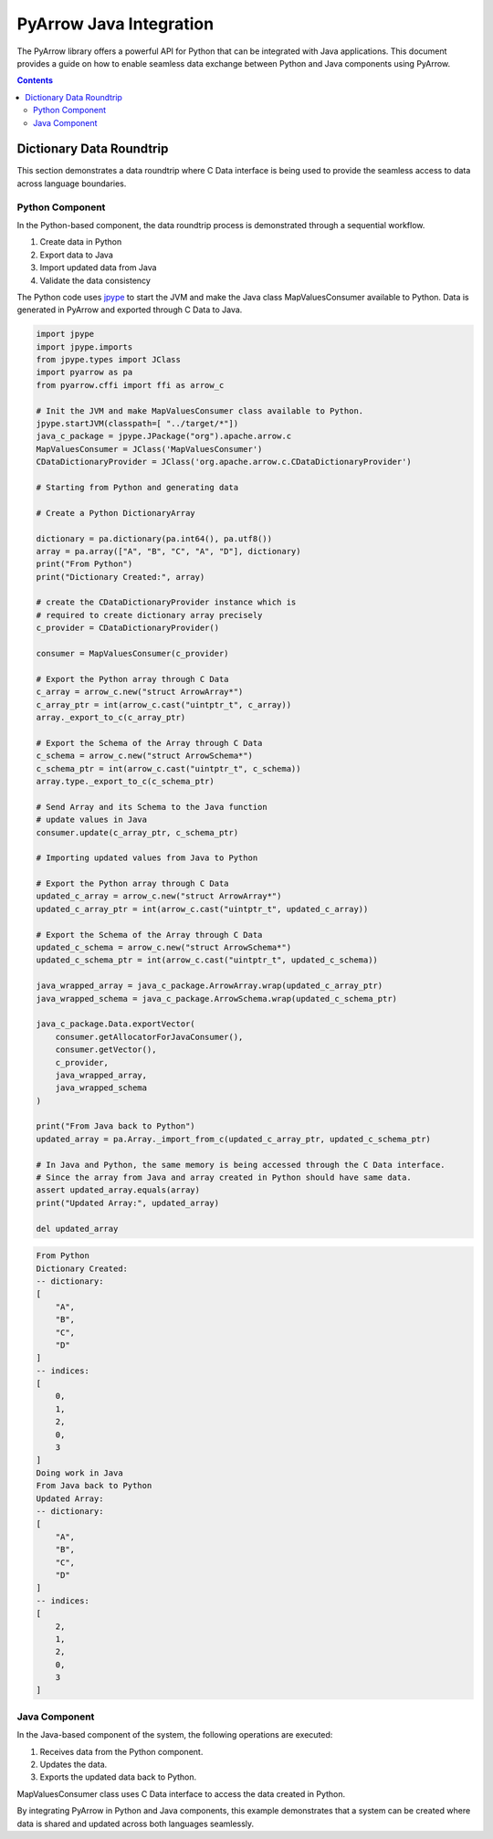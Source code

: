 .. Licensed to the Apache Software Foundation (ASF) under one
.. or more contributor license agreements.  See the NOTICE file
.. distributed with this work for additional information
.. regarding copyright ownership.  The ASF licenses this file
.. to you under the Apache License, Version 2.0 (the
.. "License"); you may not use this file except in compliance
.. with the License.  You may obtain a copy of the License at

..   http://www.apache.org/licenses/LICENSE-2.0

.. Unless required by applicable law or agreed to in writing,
.. software distributed under the License is distributed on an
.. "AS IS" BASIS, WITHOUT WARRANTIES OR CONDITIONS OF ANY
.. KIND, either express or implied.  See the License for the
.. specific language governing permissions and limitations
.. under the License.

.. _arrow-python-java:

========================
PyArrow Java Integration
========================

The PyArrow library offers a powerful API for Python that can be integrated with Java applications.
This document provides a guide on how to enable seamless data exchange between Python and Java components using PyArrow.

.. contents::

Dictionary Data Roundtrip
=========================

This section demonstrates a data roundtrip where C Data interface is being used to provide
the seamless access to data across language boundaries.


Python Component
----------------

In the Python-based component, the data roundtrip process is demonstrated through a sequential workflow.

1. Create data in Python 
2. Export data to Java
3. Import updated data from Java
4. Validate the data consistency

The Python code uses `jpype <https://jpype.readthedocs.io/en/latest/>`_ to start the JVM and make the Java class MapValuesConsumer available to Python.
Data is generated in PyArrow and exported through C Data to Java.

.. code-block:: python

    import jpype
    import jpype.imports
    from jpype.types import JClass
    import pyarrow as pa
    from pyarrow.cffi import ffi as arrow_c

    # Init the JVM and make MapValuesConsumer class available to Python.
    jpype.startJVM(classpath=[ "../target/*"])
    java_c_package = jpype.JPackage("org").apache.arrow.c
    MapValuesConsumer = JClass('MapValuesConsumer')
    CDataDictionaryProvider = JClass('org.apache.arrow.c.CDataDictionaryProvider')

    # Starting from Python and generating data

    # Create a Python DictionaryArray

    dictionary = pa.dictionary(pa.int64(), pa.utf8())
    array = pa.array(["A", "B", "C", "A", "D"], dictionary)
    print("From Python")
    print("Dictionary Created:", array)

    # create the CDataDictionaryProvider instance which is
    # required to create dictionary array precisely
    c_provider = CDataDictionaryProvider()

    consumer = MapValuesConsumer(c_provider)

    # Export the Python array through C Data
    c_array = arrow_c.new("struct ArrowArray*")
    c_array_ptr = int(arrow_c.cast("uintptr_t", c_array))
    array._export_to_c(c_array_ptr)

    # Export the Schema of the Array through C Data
    c_schema = arrow_c.new("struct ArrowSchema*")
    c_schema_ptr = int(arrow_c.cast("uintptr_t", c_schema))
    array.type._export_to_c(c_schema_ptr)

    # Send Array and its Schema to the Java function
    # update values in Java
    consumer.update(c_array_ptr, c_schema_ptr)

    # Importing updated values from Java to Python

    # Export the Python array through C Data
    updated_c_array = arrow_c.new("struct ArrowArray*")
    updated_c_array_ptr = int(arrow_c.cast("uintptr_t", updated_c_array))

    # Export the Schema of the Array through C Data
    updated_c_schema = arrow_c.new("struct ArrowSchema*")
    updated_c_schema_ptr = int(arrow_c.cast("uintptr_t", updated_c_schema))

    java_wrapped_array = java_c_package.ArrowArray.wrap(updated_c_array_ptr)
    java_wrapped_schema = java_c_package.ArrowSchema.wrap(updated_c_schema_ptr)

    java_c_package.Data.exportVector(
        consumer.getAllocatorForJavaConsumer(),
        consumer.getVector(),
        c_provider,
        java_wrapped_array,
        java_wrapped_schema
    )

    print("From Java back to Python")
    updated_array = pa.Array._import_from_c(updated_c_array_ptr, updated_c_schema_ptr)

    # In Java and Python, the same memory is being accessed through the C Data interface.
    # Since the array from Java and array created in Python should have same data. 
    assert updated_array.equals(array)
    print("Updated Array:", updated_array)

    del updated_array

.. code-block:: shell

    From Python
    Dictionary Created:
    -- dictionary:
    [
        "A",
        "B",
        "C",
        "D"
    ]
    -- indices:
    [
        0,
        1,
        2,
        0,
        3
    ]
    Doing work in Java
    From Java back to Python
    Updated Array:
    -- dictionary:
    [
        "A",
        "B",
        "C",
        "D"
    ]
    -- indices:
    [
        2,
        1,
        2,
        0,
        3
    ]


Java Component
--------------

In the Java-based component of the system, the following operations are executed:

1. Receives data from the Python component.
2. Updates the data.
3. Exports the updated data back to Python.

MapValuesConsumer class uses C Data interface to access the data created in Python.

.. testcode::

    import org.apache.arrow.c.ArrowArray;
    import org.apache.arrow.c.ArrowSchema;
    import org.apache.arrow.c.Data;
    import org.apache.arrow.c.CDataDictionaryProvider;
    import org.apache.arrow.memory.BufferAllocator;
    import org.apache.arrow.memory.RootAllocator;
    import org.apache.arrow.vector.FieldVector;
    import org.apache.arrow.vector.BigIntVector;
    import org.apache.arrow.util.AutoCloseables;


    class MapValuesConsumer implements AutoCloseable {
        private final BufferAllocator allocator;
        private final CDataDictionaryProvider provider;
        private FieldVector vector;
        private final BigIntVector intVector;


        public MapValuesConsumer(CDataDictionaryProvider provider, BufferAllocator allocator) {
            this.provider = provider;
            this.allocator = allocator;
            this.intVector = new BigIntVector("internal_test_vector", allocator);
        }

        public BufferAllocator getAllocatorForJavaConsumer() {
            return allocator;
        }

        public FieldVector getVector() {
            return this.vector;
        }

        public void update(long c_array_ptr, long c_schema_ptr) {
            ArrowArray arrow_array = ArrowArray.wrap(c_array_ptr);
            ArrowSchema arrow_schema = ArrowSchema.wrap(c_schema_ptr);
            this.vector = Data.importVector(allocator, arrow_array, arrow_schema, this.provider);
            this.doWorkInJava(vector);
        }

        public FieldVector updateFromJava(long c_array_ptr, long c_schema_ptr) {
            ArrowArray arrow_array = ArrowArray.wrap(c_array_ptr);
            ArrowSchema arrow_schema = ArrowSchema.wrap(c_schema_ptr);
            this.vector = Data.importVector(allocator, arrow_array, arrow_schema, this.provider);
            this.doWorkInJava(vector);
            return vector;
        }

        private void doWorkInJava(FieldVector vector) {
            System.out.println("Doing work in Java");
            BigIntVector bigIntVector = (BigIntVector)vector;
            bigIntVector.setSafe(0, 2);
        }

        public BigIntVector getIntVectorForJavaConsumer() {
            intVector.allocateNew(3);
            intVector.set(0, 1);
            intVector.set(1, 7);
            intVector.set(2, 93);
            intVector.setValueCount(3);
            return intVector;
        }

        @Override
        public void close() throws Exception {
            AutoCloseables.close(intVector);
        }
    }
    try (BufferAllocator allocator = new RootAllocator()) {
        CDataDictionaryProvider provider = new CDataDictionaryProvider();
        try (final MapValuesConsumer mvc = new MapValuesConsumer(provider, allocator)) {
            try (
            ArrowArray arrowArray = ArrowArray.allocateNew(allocator);
            ArrowSchema arrowSchema = ArrowSchema.allocateNew(allocator)
            )  {
                    Data.exportVector(allocator, mvc.getIntVectorForJavaConsumer(), provider, arrowArray, arrowSchema);
                    FieldVector updatedVector = mvc.updateFromJava(arrowArray.memoryAddress(), arrowSchema.memoryAddress());
                    try (ArrowArray usedArray = ArrowArray.allocateNew(allocator);
                        ArrowSchema usedSchema = ArrowSchema.allocateNew(allocator)) {
                        Data.exportVector(allocator, updatedVector, provider, usedArray, usedSchema);
                        try(FieldVector valueVectors = Data.importVector(allocator, usedArray, usedSchema, provider)) {
                            System.out.println(valueVectors);
                        }
                    }
                    updatedVector.close();
                } catch (Exception ex) {
                    ex.printStackTrace();
                }
        } catch (Exception ex) {
            ex.printStackTrace();
        }
    } catch (Exception ex) {
        ex.printStackTrace();
    }


.. testoutput::

    Doing work in Java
    [2, 7, 93]


By integrating PyArrow in Python and Java components, this example demonstrates that 
a system can be created where data is shared and updated across both languages seamlessly.
